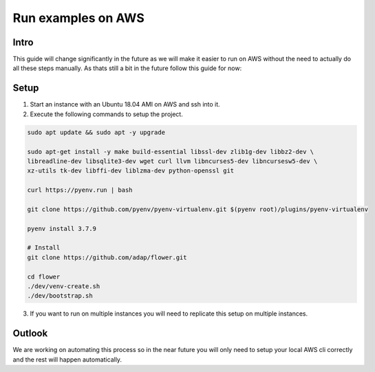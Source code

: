 Run examples on AWS
========================

Intro
-----

This guide will change significantly in the future as we will make it easier
to run on AWS without the need to actually do all these steps manually. As thats
still a bit in the future follow this guide for now:

Setup
-----

1. Start an instance with an Ubuntu 18.04 AMI on AWS and ssh into it.
2. Execute the following commands to setup the project.

.. code-block:: bash

    sudo apt update && sudo apt -y upgrade

    sudo apt-get install -y make build-essential libssl-dev zlib1g-dev libbz2-dev \
    libreadline-dev libsqlite3-dev wget curl llvm libncurses5-dev libncursesw5-dev \
    xz-utils tk-dev libffi-dev liblzma-dev python-openssl git

    curl https://pyenv.run | bash

    git clone https://github.com/pyenv/pyenv-virtualenv.git $(pyenv root)/plugins/pyenv-virtualenv

    pyenv install 3.7.9

    # Install
    git clone https://github.com/adap/flower.git

    cd flower
    ./dev/venv-create.sh
    ./dev/bootstrap.sh

3. If you want to run on multiple instances you will need to replicate this setup on multiple instances.

Outlook
-------
We are working on automating this process so in the near future you will only need to setup your local AWS
cli correctly and the rest will happen automatically.
